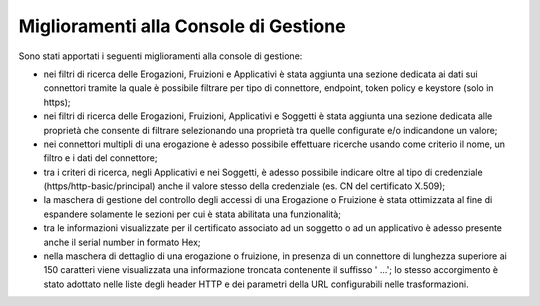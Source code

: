 Miglioramenti alla Console di Gestione
-------------------------------------------------------

Sono stati apportati i seguenti miglioramenti alla console di gestione:

- nei filtri di ricerca delle Erogazioni, Fruizioni e Applicativi è stata aggiunta una sezione dedicata ai dati sui connettori tramite la quale è possibile filtrare per tipo di connettore, endpoint, token policy e keystore (solo in https);
	
- nei filtri di ricerca delle Erogazioni, Fruizioni, Applicativi e Soggetti  è stata aggiunta una sezione dedicata alle proprietà che consente di filtrare selezionando una proprietà tra quelle configurate e/o indicandone un valore;

- nei connettori multipli di una erogazione è adesso possibile effettuare ricerche usando come criterio il nome, un filtro e i dati del connettore;

- tra i criteri di ricerca, negli Applicativi e nei Soggetti, è adesso possibile indicare oltre al tipo di credenziale (https/http-basic/principal) anche il valore stesso della credenziale (es. CN del certificato X.509);

- la maschera di gestione del controllo degli accessi di una Erogazione o Fruizione è stata ottimizzata al fine di espandere solamente le sezioni per cui è stata abilitata una funzionalità;

- tra le informazioni visualizzate per il certificato associato ad un soggetto o ad un applicativo è adesso presente anche il serial number in formato Hex;

- nella maschera di dettaglio di una erogazione o fruizione, in presenza di un connettore di lunghezza superiore ai 150 caratteri viene visualizzata una informazione troncata contenente il suffisso ' ...'; lo stesso accorgimento è stato adottato nelle liste degli header HTTP e dei parametri della URL configurabili nelle trasformazioni.
	
